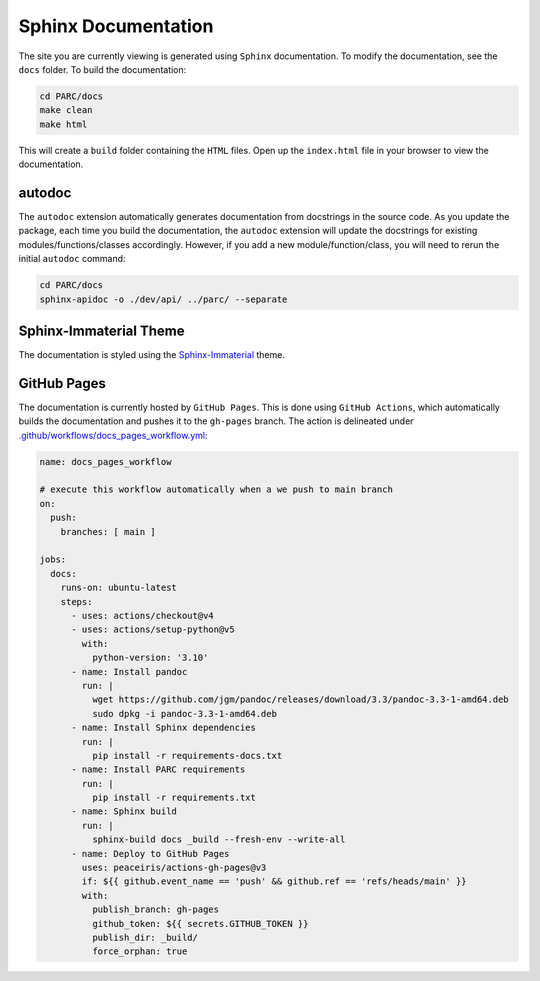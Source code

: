 Sphinx Documentation
====================

The site you are currently viewing is generated using ``Sphinx`` documentation.
To modify the documentation, see the ``docs`` folder. To build the documentation:

.. code:: bash

  cd PARC/docs
  make clean
  make html

This will create a ``build`` folder containing the ``HTML`` files. Open up the ``index.html`` file
in your browser to view the documentation.

autodoc
********

The ``autodoc`` extension automatically generates documentation from docstrings in the source code.
As you update the package, each time you build the documentation, the ``autodoc`` extension will
update the docstrings for existing modules/functions/classes accordingly. However, 
if you add a new module/function/class, you will need to rerun the initial ``autodoc`` command:

.. code:: bash

  cd PARC/docs
  sphinx-apidoc -o ./dev/api/ ../parc/ --separate


Sphinx-Immaterial Theme
***********************

The documentation is styled using the `Sphinx-Immaterial`_ theme.

GitHub Pages
************

The documentation is currently hosted by ``GitHub Pages``. This is done using ``GitHub Actions``,
which automatically builds the documentation and pushes it to the ``gh-pages`` branch. The
action is delineated under `.github/workflows/docs_pages_workflow.yml`_:

.. code:: yaml

  name: docs_pages_workflow
  
  # execute this workflow automatically when a we push to main branch
  on:
    push:
      branches: [ main ]
  
  jobs:
    docs:
      runs-on: ubuntu-latest
      steps:
        - uses: actions/checkout@v4
        - uses: actions/setup-python@v5
          with:
            python-version: '3.10'
        - name: Install pandoc
          run: |
            wget https://github.com/jgm/pandoc/releases/download/3.3/pandoc-3.3-1-amd64.deb
            sudo dpkg -i pandoc-3.3-1-amd64.deb
        - name: Install Sphinx dependencies
          run: |
            pip install -r requirements-docs.txt
        - name: Install PARC requirements
          run: |
            pip install -r requirements.txt
        - name: Sphinx build
          run: |
            sphinx-build docs _build --fresh-env --write-all
        - name: Deploy to GitHub Pages
          uses: peaceiris/actions-gh-pages@v3
          if: ${{ github.event_name == 'push' && github.ref == 'refs/heads/main' }}
          with:
            publish_branch: gh-pages
            github_token: ${{ secrets.GITHUB_TOKEN }}
            publish_dir: _build/
            force_orphan: true



.. _Sphinx-Immaterial: https://sphinx-immaterial.readthedocs.io/en/stable/index.html
.. _.github/workflows/docs_pages_workflow.yml: https://github.com/ahill187/PARC/blob/master/.github/workflows/docs_pages_workflow.yml